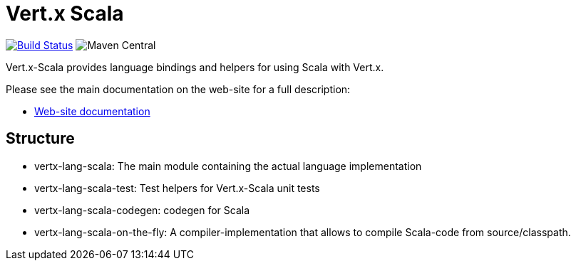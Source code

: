 = Vert.x Scala

image:https://github.com/vert-x3/vertx-lang-scala/actions/workflows/ci.yml/badge.svg["Build Status",link="https://github.com/vert-x3/vertx-lang-scala/actions/workflows/ci.yml"]
image:https://img.shields.io/maven-central/v/io.vertx/vertx-lang-scala.svg["Maven Central"]

Vert.x-Scala provides language bindings and helpers for using Scala with Vert.x.

Please see the main documentation on the web-site for a full description:

* https://vertx.io/docs/#scala[Web-site documentation]

== Structure

- vertx-lang-scala: The main module containing the actual language implementation
- vertx-lang-scala-test: Test helpers for Vert.x-Scala unit tests
- vertx-lang-scala-codegen: codegen for Scala
- vertx-lang-scala-on-the-fly: A compiler-implementation that allows to compile Scala-code from source/classpath.
